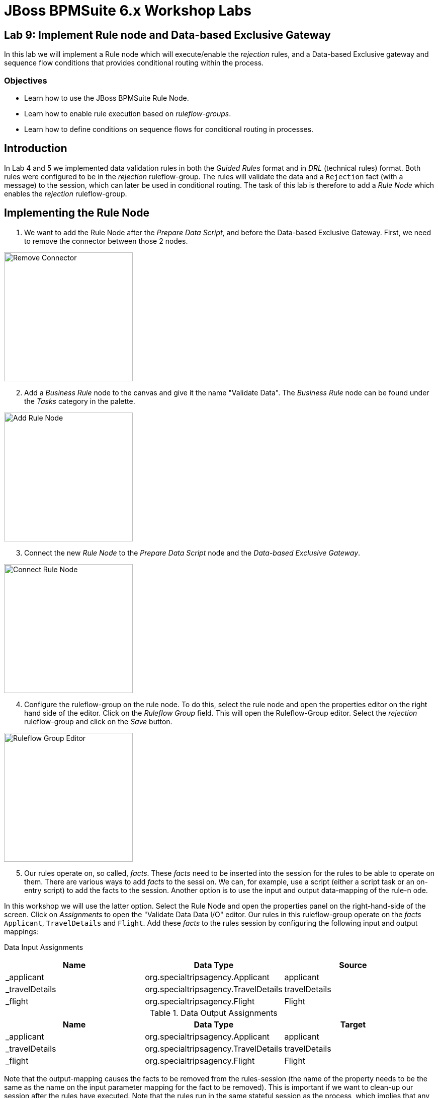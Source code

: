 = JBoss BPMSuite 6.x Workshop Labs

== Lab 9: Implement Rule node and Data-based Exclusive Gateway

In this lab we will implement a Rule node which will execute/enable the _rejection_ rules, and a Data-based Exclusive gateway and sequence flow conditions that provides conditional routing within the process.

=== Objectives

* Learn how to use the JBoss BPMSuite Rule Node.
* Learn how to enable rule execution based on _ruleflow-groups_.
* Learn how to define conditions on sequence flows for conditional routing in processes.

== Introduction

In Lab 4 and 5 we implemented data validation rules in both the _Guided Rules_ format and in _DRL_ (technical rules) format. Both rules were configured to be in the _rejection_ ruleflow-group. The rules will validate the data and a `Rejection` fact (with a message) to the session, which can later be used in conditional routing. The task of this lab is therefore to add a _Rule Node_ which enables the _rejection_ ruleflow-group.

== Implementing the Rule Node

[start=1]
. We want to add the Rule Node after the _Prepare Data Script_, and before the Data-based Exclusive Gateway. First, we need to remove the connector between those 2 nodes.

image:images/lab9-remove-connector.png["Remove Connector", 256]

[start=2]
. Add a _Business Rule_ node to the canvas and give it the name "Validate Data". The _Business Rule_ node can be found under the _Tasks_ category in the palette.

image:images/lab9-add-rule-node.png["Add Rule Node", 256]

[start=3]
. Connect the new _Rule Node_ to the _Prepare Data Script_ node and the _Data-based Exclusive Gateway_.

image:images/lab9-connect-rule-node.png["Connect Rule Node", 256]

[start=4]
. Configure the ruleflow-group on the rule node. To do this, select the rule node and open the properties editor on the right hand side of the editor. Click on the _Ruleflow Group_ field. This will open the Ruleflow-Group editor. Select the _rejection_ ruleflow-group and click on the _Save_ button.

image:images/lab9-ruleflow-group-editor.png["Ruleflow Group Editor", 256]

[start=5]
. Our rules operate on, so called, _facts_. These _facts_ need to be inserted into the session for the rules to be able to operate on them. There are various ways to add _facts_ to the sessi
on. We can, for example, use a script (either a script task or an on-entry script) to add the facts to the session. Another option is to use the input and output data-mapping of the rule-n
ode.

In this workshop we will use the latter option. Select the Rule Node and open the properties panel on the right-hand-side of the screen. Click on _Assignments_ to open the "Validate Data Data I/O" editor. Our rules in this ruleflow-group operate on the _facts_ `Applicant`, `TravelDetails` and `Flight`. Add these _facts_ to the rules session by configuring the following input and output mappings:

Data Input Assignments
|===
|Name |Data Type |Source

|_applicant
|org.specialtripsagency.Applicant
|applicant

|_travelDetails
|org.specialtripsagency.TravelDetails
|travelDetails

|_flight
|org.specialtripsagency.Flight
|Flight

|===

.Data Output Assignments
|===
|Name |Data Type |Target

|_applicant
|org.specialtripsagency.Applicant
|applicant

|_travelDetails
|org.specialtripsagency.TravelDetails
|travelDetails

|_flight
|org.specialtripsagency.Flight
|Flight
|===

Note that the output-mapping causes the facts to be removed from the rules-session (the name of the property needs to be the same as the name on the input parameter mapping for the fact to be removed). This is important if we want to clean-up our session after the rules have executed. Note that the rules run in the same stateful session as the process, which implies that any facts that we don't remove from the session can be seen by the next rules executed in the context of the process.

[start=6]
. Now that we've configured the Rule Node, we need to configure the decision logic in the sequence flows that go out of the _Data-based Exclusive_ gateway. The rules will insert a `Rejection` object if the data is not valid. We can check on the presence of that fact in the conditions of our sequence flow going out of the gateway. We can use a Drools conditional expression for this. Select the sequence flow named _rejected_ and open the properties panel. Make sure the _Condition Expression Language_ is set to "Drools". Next, click on the _Expression_ field and enter the following Drools condition:

[source, drl]
----
exists org.specialtripsagency.Rejection()
----

[start=7]
. The "Not rejected" sequence flow should be taken when there is not a `Rejection` fact present in the session. Select the sequence flow and open the properties panel. Make sure the _Condition Expression Language_ is set to "Drools". Click on the _Expression_ field and enter the following Drools condition:


[source, drl]
----
not org.specialtripsagency.Rejection()
----

[start=8]
. We can again change the color of the node, in this case our new Rule Node, to match the coloring scheme of our business process. In this case we will use color code "#99CC00".

image:images/lab9-complete.png["Complete", 256]

[start=9]
. Validate the process and save it using the _Save_ button in the upper right corner of the editor.

== Conclusion

In this lab we've added a Rule Node that will execute our business rules and conditions on our gateway sequence flows that route our process based on the outcome of our rules.

In the next lab we will add a Subprocess Node which adds the calculation sub-process to our process definition.
